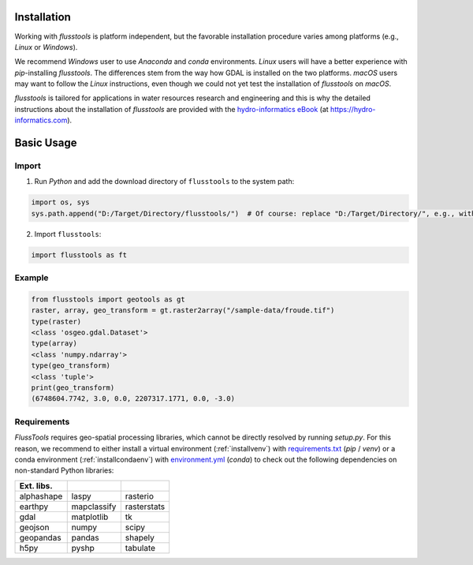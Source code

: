 .. _install:

Installation
============

Working with *flusstools* is platform independent, but the favorable installation procedure varies among platforms (e.g., *Linux* or *Windows*).

We recommend *Windows* user to use *Anaconda* and *conda* environments. *Linux* users will have a better experience with *pip*-installing *flusstools*. The differences stem from the way how GDAL is installed on the two platforms. *macOS* users may want to follow the *Linux* instructions, even though we could not yet test the installation of *flusstools* on *macOS*.

*flusstools* is tailored for applications in water resources research and engineering and this is why the detailed instructions about the installation of *flusstools* are provided with the `hydro-informatics eBook <https://hydro-informatics.com/python-basics/pyinstall.html>`_ (at `https://hydro-informatics.com <https://hydro-informatics.com>`_).


Basic Usage
===========

Import
------

1. Run *Python* and add the download directory of ``flusstools`` to the system path:

.. code:: python

    import os, sys
    sys.path.append("D:/Target/Directory/flusstools/")  # Of course: replace "D:/Target/Directory/", e.g., with  r'' + os.path.abspath('')

2. Import ``flusstools``:

.. code:: python

    import flusstools as ft


Example
-------

.. code-block::

    from flusstools import geotools as gt
    raster, array, geo_transform = gt.raster2array("/sample-data/froude.tif")
    type(raster)
    <class 'osgeo.gdal.Dataset'>
    type(array)
    <class 'numpy.ndarray'>
    type(geo_transform)
    <class 'tuple'>
    print(geo_transform)
    (6748604.7742, 3.0, 0.0, 2207317.1771, 0.0, -3.0)

.. _requirements:

Requirements
------------

*FlussTools* requires geo-spatial processing libraries, which cannot be directly resolved by running *setup.py*. For this reason, we recommend to either install a virtual environment (:ref:`installvenv`) with `requirements.txt`_ (*pip* / *venv*) or a conda environment (:ref:`installcondaenv`) with `environment.yml`_  (*conda*) to check out the following dependencies on non-standard Python libraries:

+-------------+--------------+--------------+
| Ext. libs.  |              |              |
+=============+==============+==============+
| alphashape  | laspy        | rasterio     |
+-------------+--------------+--------------+
| earthpy     | mapclassify  | rasterstats  |
+-------------+--------------+--------------+
| gdal        | matplotlib   | tk           |
+-------------+--------------+--------------+
| geojson     | numpy        | scipy        |
+-------------+--------------+--------------+
| geopandas   | pandas       | shapely      |
+-------------+--------------+--------------+
| h5py        | pyshp        | tabulate     |
+-------------+--------------+--------------+


.. _Anaconda docs: https://docs.anaconda.com/anaconda/install/
.. _environment.yml: https://raw.githubusercontent.com/Ecohydraulics/flusstools-pckg/main/environment.yml
.. _git: https://hydro-informatics.github.io/get-started/git.html
.. _git bash: https://git-scm.com/downloads
.. _gdal: https://gdal.org/
.. _QGIS: https://qgis.org/en/site/
.. _requirements.txt: https://raw.githubusercontent.com/Ecohydraulics/flusstools-pckg/main/requirements.txt
.. _Windows Command Prompt: https://www.wikihow.com/Open-the-Command-Prompt-in-Windows
